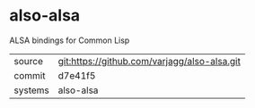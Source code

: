 * also-alsa

ALSA bindings for Common Lisp

|---------+----------------------------------------------|
| source  | git:https://github.com/varjagg/also-alsa.git |
| commit  | d7e41f5                                      |
| systems | also-alsa                                    |
|---------+----------------------------------------------|
